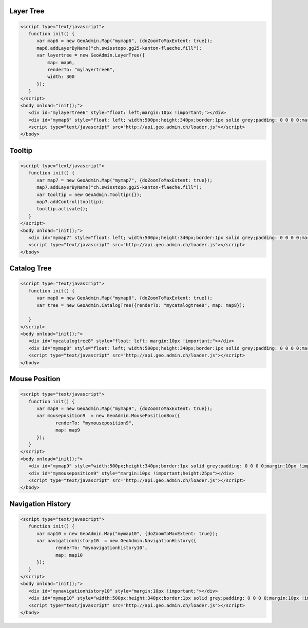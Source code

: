 .. raw:: html

   <script language=javascript type='text/javascript'>

   function hidediv(div, showDiv, hideDiv) {
      document.getElementById(div).style.visibility = 'hidden';
      document.getElementById(div).style.display = 'none';
      document.getElementById(hideDiv).style.visibility = 'hidden';
      document.getElementById(hideDiv).style.display = 'none';
      document.getElementById(showDiv).style.visibility = 'visible';
      document.getElementById(showDiv).style.display = 'block';
   }

   function showdiv(div, showDiv, hideDiv) {
      document.getElementById(div).style.visibility = 'visible';
      document.getElementById(div).style.display = 'block';
      document.getElementById(showDiv).style.visibility = 'hidden';
      document.getElementById(showDiv).style.display = 'none';
      document.getElementById(hideDiv).style.visibility = 'visible';
      document.getElementById(hideDiv).style.display = 'block';
   }
   </script>

.. _layer-tree1:

Layer Tree
----------

.. raw:: html

   <body>
      <div id="mylayertree6" style="float: left; margin:10px !important;"></div>
      <div id="mymap6" style="float: left; width:500px;height:340px;border:1px solid grey;padding: 0 0 0 0;margin:10px !important;"></div>
      <div id="myclear" style="clear: both;"></div>
   </body>

.. raw:: html

    <a id="showRef6" href="javascript:showdiv('codeBlock6','showRef6','hideRef6')" style="display: none; visibility: hidden; margin:10px !important;">Show code</a>
    <a id="hideRef6" href="javascript:hidediv('codeBlock6','showRef6','hideRef6')" style="margin:10px !important;">Hide code</a>
    <div id="codeBlock6" style="margin:10px !important;">

.. code-block:: html

   <script type="text/javascript">
      function init() {
         var map6 = new GeoAdmin.Map("mymap6", {doZoomToMaxExtent: true});
         map6.addLayerByName("ch.swisstopo.gg25-kanton-flaeche.fill");
         var layertree = new GeoAdmin.LayerTree({
             map: map6,
             renderTo: "mylayertree6",
             width: 300
         });
      }
   </script>
   <body onload="init();">
      <div id="mylayertree6" style="float: left;margin:10px !important;"></div>
      <div id="mymap6" style="float: left; width:500px;height:340px;border:1px solid grey;padding: 0 0 0 0;margin:10px !important;"></div>
      <script type="text/javascript" src="http://api.geo.admin.ch/loader.js"></script>
   </body>

.. raw:: html

    </div>

.. _tooltip:

Tooltip
-------

.. raw:: html

   <body>
      <div id="mymap7" style="float: left; width:500px;height:340px;border:1px solid grey;padding: 0 0 0 0;margin:10px !important;"></div>
      <div id="myclear" style="clear: both;"></div>
   </body>

.. raw:: html

    <a id="showRef7" href="javascript:showdiv('codeBlock7','showRef7','hideRef7')" style="display: none; visibility: hidden; margin:10px !important;">Show code</a>
    <a id="hideRef7" href="javascript:hidediv('codeBlock7','showRef7','hideRef7')" style="margin:10px !important;">Hide code</a>
    <div id="codeBlock7" style="margin:10px !important;">

.. code-block:: html

   <script type="text/javascript">
      function init() {
         var map7 = new GeoAdmin.Map("mymap7", {doZoomToMaxExtent: true});
         map7.addLayerByName("ch.swisstopo.gg25-kanton-flaeche.fill");
         var tooltip = new GeoAdmin.Tooltip({});
         map7.addControl(tooltip);
         tooltip.activate();
      }
   </script>
   <body onload="init();">
      <div id="mymap7" style="float: left; width:500px;height:340px;border:1px solid grey;padding: 0 0 0 0;margin:10px !important;"></div>
      <script type="text/javascript" src="http://api.geo.admin.ch/loader.js"></script>
   </body>

.. raw:: html

    </div>

.. _catalog-tree:

Catalog Tree
------------

.. raw:: html

   <body>
      <div id="mycatalogtree8" style="float: left; margin:10px !important;"></div>
      <div id="mymap8" style="float: left; width:500px;height:340px;border:1px solid grey;padding: 0 0 0 0;margin:10px !important;"></div>
      <div id="myclear" style="clear: both;"></div>
   </body>

.. raw:: html

    <a id="showRef8" href="javascript:showdiv('codeBlock8','showRef8','hideRef8')" style="display: none; visibility: hidden; margin:10px !important;">Show code</a>
    <a id="hideRef8" href="javascript:hidediv('codeBlock8','showRef8','hideRef8')" style="margin:10px !important;">Hide code</a>
    <div id="codeBlock8" style="margin:10px !important;">

.. code-block:: html

   <script type="text/javascript">
      function init() {
         var map8 = new GeoAdmin.Map("mymap8", {doZoomToMaxExtent: true});
         var tree = new GeoAdmin.CatalogTree({renderTo: "mycatalogtree8", map: map8});

      }
   </script>
   <body onload="init();">
      <div id="mycatalogtree8" style="float: left; margin:10px !important;"></div>
      <div id="mymap8" style="float: left; width:500px;height:340px;border:1px solid grey;padding: 0 0 0 0;margin:10px !important;"></div>
      <script type="text/javascript" src="http://api.geo.admin.ch/loader.js"></script>
   </body>

.. raw:: html

    </div>

.. _mouse-position:

Mouse Position
--------------

.. raw:: html

   <body>
      <div id="mymap9" style="width:500px;height:340px;border:1px solid grey;padding: 0 0 0 0;margin:10px !important;"></div>
      <div id="mymouseposition9" style="margin:10px !important;;height:25px"></div>
      <div id="myclear" style="clear: both;"></div>
   </body>

.. raw:: html

    <a id="showRef9" href="javascript:showdiv('codeBlock9','showRef9','hideRef9')" style="display: none; visibility: hidden; margin:10px !important;">Show code</a>
    <a id="hideRef9" href="javascript:hidediv('codeBlock9','showRef9','hideRef9')" style="margin:10px !important;">Hide code</a>
    <div id="codeBlock9" style="margin:10px !important;">

.. code-block:: html

   <script type="text/javascript">
      function init() {
         var map9 = new GeoAdmin.Map("mymap9", {doZoomToMaxExtent: true});
         var mouseposition9  = new GeoAdmin.MousePositionBox({
                renderTo: "mymouseposition9",
                map: map9
         });
      }
   </script>
   <body onload="init();">
      <div id="mymap9" style="width:500px;height:340px;border:1px solid grey;padding: 0 0 0 0;margin:10px !important;"></div>
      <div id="mymouseposition9" style="margin:10px !important;height:25px"></div>
      <script type="text/javascript" src="http://api.geo.admin.ch/loader.js"></script>
   </body>

.. raw:: html

    </div>

.. _navigation-history:

Navigation History
------------------

.. raw:: html

   <body>
      <div id="mynavigationhistory10" style="margin:10px !important;"></div>
      <div id="mymap10" style="width:500px;height:340px;border:1px solid grey;padding: 0 0 0 0;margin:10px !important;"></div>
      <div id="myclear" style="clear: both;"></div>
   </body>

.. raw:: html

    <a id="showRef10" href="javascript:showdiv('codeBlock10','showRef10','hideRef10')" style="display: none; visibility: hidden; margin:10px !important;">Show code</a>
    <a id="hideRef10" href="javascript:hidediv('codeBlock10','showRef10','hideRef10')" style="margin:10px !important;">Hide code</a>
    <div id="codeBlock10" style="margin:10px !important;">

.. code-block:: html

   <script type="text/javascript">
      function init() {
         var map10 = new GeoAdmin.Map("mymap10", {doZoomToMaxExtent: true});
         var navigationhistory10  = new GeoAdmin.NavigationHistory({
                renderTo: "mynavigationhistory10",
                map: map10
         });
      }
   </script>
   <body onload="init();">
      <div id="mynavigationhistory10" style="margin:10px !important;"></div>
      <div id="mymap10" style="width:500px;height:340px;border:1px solid grey;padding: 0 0 0 0;margin:10px !important;"></div>
      <script type="text/javascript" src="http://api.geo.admin.ch/loader.js"></script>
   </body>

.. raw:: html

    </div>









.. raw:: html

   <script type="text/javascript">
      function init() {

         var map6 = new GeoAdmin.Map("mymap6", {doZoomToMaxExtent: true});
         map6.addLayerByName("ch.swisstopo.gg25-kanton-flaeche.fill");
         var layertree = new GeoAdmin.LayerTree({
             map: map6,
             renderTo: "mylayertree6",
             width: 300
         });

         var map7 = new GeoAdmin.Map("mymap7", {doZoomToMaxExtent: true});
         map7.addLayerByName("ch.swisstopo.gg25-kanton-flaeche.fill");
         var tooltip = new GeoAdmin.Tooltip({});
         map7.addControl(tooltip);
         tooltip.activate();

         var map8 = new GeoAdmin.Map("mymap8", {doZoomToMaxExtent: true});
         var tree = new GeoAdmin.CatalogTree({renderTo: "mycatalogtree8", map: map8});

         var map9 = new GeoAdmin.Map("mymap9", {doZoomToMaxExtent: true});
         var mouseposition9  = new GeoAdmin.MousePositionBox({
                renderTo: "mymouseposition9",
                map: map9
         });

         var map10 = new GeoAdmin.Map("mymap10", {doZoomToMaxExtent: true});
         var navigationhistory10  = new GeoAdmin.NavigationHistory({
                renderTo: "mynavigationhistory10",
                map: map10
         });

      }
   </script>

   <body onload="init();">
     <script type="text/javascript" src="../../../loader.js"></script>
   </body>
